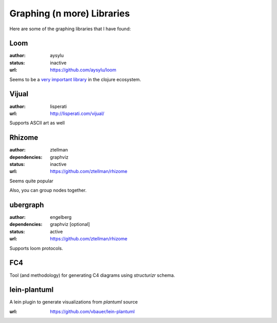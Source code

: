 Graphing (n more) Libraries
===========================

.. post:: 30/12/2020
   :tags: clojure

Here are some of the graphing libraries that I have found:

Loom
----

:author: aysylu
:status: inactive
:url: https://github.com/aysylu/loom

Seems to be a `very important library`_ in the clojure ecosystem.

.. _very important library: https://github.com/Engelberg/ubergraph#relationship-to-loom

Vijual
------

:author: lisperati
:url: http://lisperati.com/vijual/

Supports ASCII art as well

Rhizome
-------

:author: ztellman
:dependencies: graphviz
:status: inactive
:url: https://github.com/ztellman/rhizome

Seems quite popular

Also, you can group nodes together.

ubergraph
---------

:author: engelberg
:dependencies: graphviz [optional]
:status: active
:url: https://github.com/ztellman/rhizome

Supports loom protocols.


FC4
---

Tool (and methodology) for generating C4 diagrams using `structurizr` schema.

lein-plantuml
-------------
A lein plugin to generate visualizations from `plantuml` source

:url: https://github.com/vbauer/lein-plantuml
